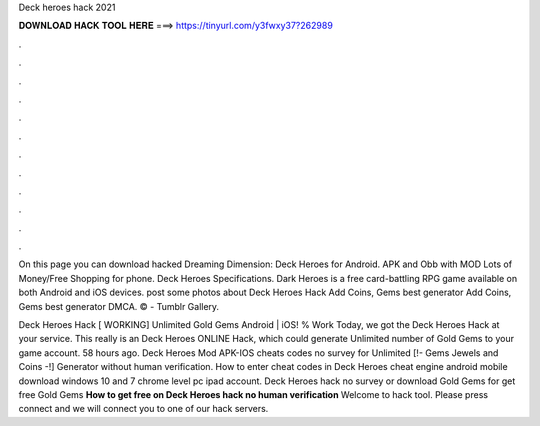 Deck heroes hack 2021



𝐃𝐎𝐖𝐍𝐋𝐎𝐀𝐃 𝐇𝐀𝐂𝐊 𝐓𝐎𝐎𝐋 𝐇𝐄𝐑𝐄 ===> https://tinyurl.com/y3fwxy37?262989



.



.



.



.



.



.



.



.



.



.



.



.

On this page you can download hacked Dreaming Dimension: Deck Heroes for Android. APK and Obb with MOD Lots of Money/Free Shopping for phone. Deck Heroes Specifications. Dark Heroes is a free card-battling RPG game available on both Android and iOS devices. post some photos about Deck Heroes Hack Add Coins, Gems best generator Add Coins, Gems best generator DMCA. © - Tumblr Gallery.

Deck Heroes Hack [ WORKING] Unlimited Gold Gems Android | iOS! % Work Today, we got the Deck Heroes Hack at your service. This really is an Deck Heroes ONLINE Hack, which could generate Unlimited number of Gold Gems to your game account. 58 hours ago. Deck Heroes Mod APK-IOS cheats codes no survey for Unlimited [!- Gems Jewels and Coins -!] Generator without human verification. How to enter cheat codes in Deck Heroes cheat engine android mobile download windows 10 and 7 chrome level pc ipad account. Deck Heroes hack no survey or download Gold Gems for get free Gold Gems **How to get free on Deck Heroes hack no human verification** Welcome to hack tool. Please press connect and we will connect you to one of our hack servers.
